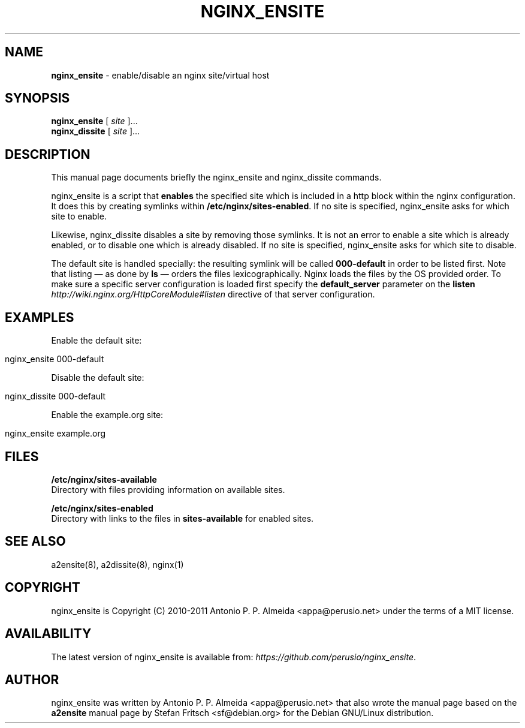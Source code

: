 .\" generated with Ronn/v0.7.3
.\" http://github.com/rtomayko/ronn/tree/0.7.3
.
.TH "NGINX_ENSITE" "8" "August 2011" "" ""
.
.SH "NAME"
\fBnginx_ensite\fR \- enable/disable an nginx site/virtual host
.
.SH "SYNOPSIS"
\fBnginx_ensite\fR [ \fIsite\fR ]\.\.\.
.
.br
\fBnginx_dissite\fR [ \fIsite\fR ]\.\.\.
.
.br
.
.SH "DESCRIPTION"
This manual page documents briefly the nginx_ensite and nginx_dissite commands\.
.
.P
nginx_ensite is a script that \fBenables\fR the specified site which is included in a http block within the nginx configuration\. It does this by creating symlinks within \fB/etc/nginx/sites\-enabled\fR\. If no site is specified, nginx_ensite asks for which site to enable.
.
.P
Likewise, nginx_dissite disables a site by removing those symlinks\. It is not an error to enable a site which is already enabled, or to disable one which is already disabled\. If no site is specified, nginx_ensite asks for which site to disable.
.
.P
The default site is handled specially: the resulting symlink will be called \fB000\-default\fR in order to be listed first\. Note that listing \(em as done by \fBls\fR \(em orders the files lexicographically\. Nginx loads the files by the OS provided order\. To make sure a specific server configuration is loaded first specify the \fBdefault_server\fR parameter on the \fBlisten\fR \fIhttp://wiki\.nginx\.org/HttpCoreModule#listen\fR directive of that server configuration\.
.
.SH "EXAMPLES"
Enable the default site:
.
.IP "" 4
.
.nf

nginx_ensite 000\-default
.
.fi
.
.IP "" 0
.
.P
Disable the default site:
.
.IP "" 4
.
.nf

nginx_dissite 000\-default
.
.fi
.
.IP "" 0
.
.P
Enable the example\.org site:
.
.IP "" 4
.
.nf

nginx_ensite example\.org
.
.fi
.
.IP "" 0
.
.SH "FILES"
\fB/etc/nginx/sites\-available\fR
.
.br
Directory with files providing information on available sites\.
.
.P
\fB/etc/nginx/sites\-enabled\fR
.
.br
Directory with links to the files in \fBsites\-available\fR for enabled sites\.
.
.SH "SEE ALSO"
a2ensite(8), a2dissite(8), nginx(1)
.
.SH "COPYRIGHT"
nginx_ensite is Copyright (C) 2010\-2011 Antonio P\. P\. Almeida <appa@perusio\.net> under the terms of a MIT license\.
.
.SH "AVAILABILITY"
The latest version of nginx_ensite is available from: \fIhttps://github\.com/perusio/nginx_ensite\fR\.
.
.SH "AUTHOR"
nginx_ensite was written by Antonio P\. P\. Almeida <appa@perusio\.net> that also wrote the manual page based on the \fBa2ensite\fR manual page by Stefan Fritsch <sf@debian\.org> for the Debian GNU/Linux distribution\.
